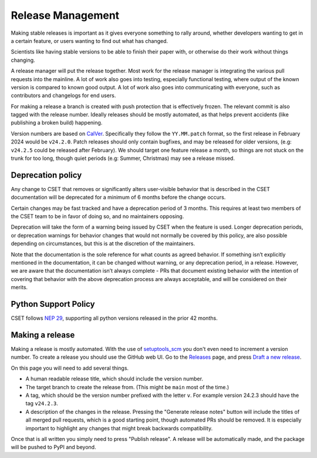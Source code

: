 Release Management
==================

Making stable releases is important as it gives everyone something to rally
around, whether developers wanting to get in a certain feature, or users wanting
to find out what has changed.

Scientists like having stable versions to be able to finish their paper with, or
otherwise do their work without things changing.

A release manager will put the release together. Most work for the release
manager is integrating the various pull requests into the mainline. A lot of
work also goes into testing, especially functional testing, where output of the
known version is compared to known good output. A lot of work also goes into
communicating with everyone, such as contributors and changelogs for end users.

For making a release a branch is created with push protection that is
effectively frozen. The relevant commit is also tagged with the release number.
Ideally releases should be mostly automated, as that helps prevent accidents
(like publishing a broken build) happening.

Version numbers are based on `CalVer`_. Specifically they
follow the ``YY.MM.patch`` format, so the first release in February 2024 would
be ``v24.2.0``. Patch releases should only contain bugfixes, and may be released
for older versions, (e.g: ``v24.2.5`` could be released after February). We
should target one feature release a month, so things are not stuck on the trunk
for too long, though quiet periods (e.g: Summer, Christmas) may see a release
missed.

Deprecation policy
------------------

Any change to CSET that removes or significantly alters user-visible behavior
that is described in the CSET documentation will be deprecated for a minimum of
6 months before the change occurs.

Certain changes may be fast tracked and have a deprecation period of 3 months.
This requires at least two members of the CSET team to be in favor of doing so,
and no maintainers opposing.

Deprecation will take the form of a warning being issued by CSET when the
feature is used. Longer deprecation periods, or deprecation warnings for
behavior changes that would not normally be covered by this policy, are also
possible depending on circumstances, but this is at the discretion of the
maintainers.

Note that the documentation is the sole reference for what counts as agreed
behavior. If something isn’t explicitly mentioned in the documentation, it can
be changed without warning, or any deprecation period, in a release. However, we
are aware that the documentation isn’t always complete - PRs that document
existing behavior with the intention of covering that behavior with the above
deprecation process are always acceptable, and will be considered on their
merits.

Python Support Policy
---------------------

CSET follows `NEP 29`_, supporting all python versions released in the prior 42
months.

.. _NEP 29: https://numpy.org/neps/nep-0029-deprecation_policy.html

Making a release
----------------

Making a release is mostly automated. With the use of `setuptools_scm`_ you
don't even need to increment a version number. To create a release you should
use the GitHub web UI. Go to the `Releases`_ page, and press `Draft a new
release`_.

.. image:: release_page.png
    :alt: The GitHub release making page.

On this page you will need to add several things.

* A human readable release title, which should include the version number.
* The target branch to create the release from. (This might be ``main`` most of
  the time.)
* A tag, which should be the version number prefixed with the letter ``v``. For
  example version 24.2.3 should have the tag ``v24.2.3``.
* A description of the changes in the release. Pressing the "Generate release
  notes" button will include the titles of all merged pull requests, which is a
  good starting point, though automated PRs should be removed. It is especially
  important to highlight any changes that might break backwards compatibility.

Once that is all written you simply need to press "Publish release". A release
will be automatically made, and the package will be pushed to PyPI and beyond.

.. _CalVer: https://calver.org/
.. _Releases: https://github.com/MetOffice/CSET/releases
.. _Draft a new release: https://github.com/MetOffice/CSET/releases/new
.. _setuptools_scm: https://setuptools-scm.readthedocs.io/en/latest/
